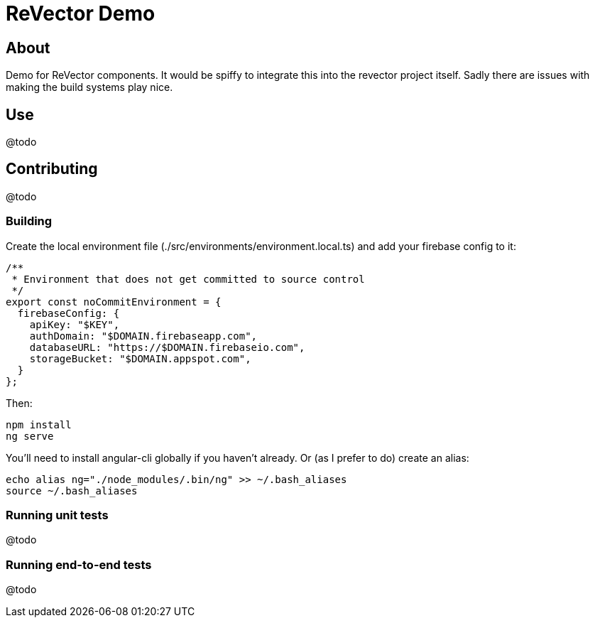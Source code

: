 
= ReVector Demo

== About

Demo for ReVector components. It would be spiffy to integrate this into the revector project itself. Sadly there are issues with making the build systems play nice.

== Use

@todo

== Contributing

@todo

=== Building

Create the local environment file (./src/environments/environment.local.ts) and add your firebase config to it:

[source, javascript]
/**
 * Environment that does not get committed to source control
 */
export const noCommitEnvironment = {
  firebaseConfig: {
    apiKey: "$KEY",
    authDomain: "$DOMAIN.firebaseapp.com",
    databaseURL: "https://$DOMAIN.firebaseio.com",
    storageBucket: "$DOMAIN.appspot.com",
  }
};

Then:

[source, bash]
npm install
ng serve

You'll need to install angular-cli globally if you haven't already. Or (as I prefer to do) create an alias:

[source, bash]
echo alias ng="./node_modules/.bin/ng" >> ~/.bash_aliases
source ~/.bash_aliases

=== Running unit tests

@todo

=== Running end-to-end tests

@todo

